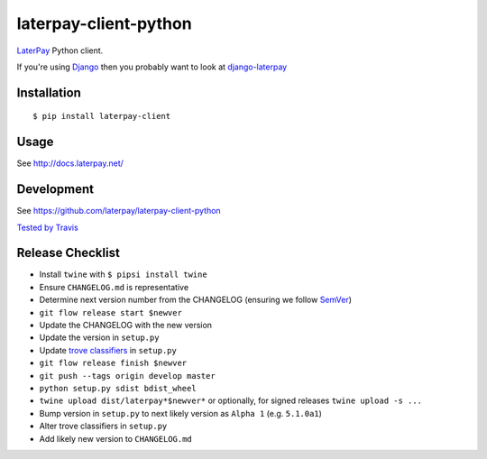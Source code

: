 laterpay-client-python
======================

.. image:: https://img.shields.io/pypi/v/laterpay-client.png
    :target: https://pypi.python.org/pypi/laterpay-client

.. image:: https://img.shields.io/travis/laterpay/laterpay-client-python/develop.png
    :target: https://travis-ci.org/laterpay/laterpay-client-python

.. image:: https://img.shields.io/coveralls/laterpay/laterpay-client-python/develop.png
    :target: https://coveralls.io/r/laterpay/laterpay-client-python


`LaterPay <http://www.laterpay.net/>`__ Python client.

If you're using `Django <https://www.djangoproject.com/>`__ then you probably want to look at `django-laterpay <https://github.com/laterpay/django-laterpay>`__

Installation
------------

::

    $ pip install laterpay-client

Usage
-----

See http://docs.laterpay.net/

Development
-----------

See https://github.com/laterpay/laterpay-client-python

`Tested by Travis <https://travis-ci.org/laterpay/laterpay-client-python>`__

Release Checklist
-----------------

* Install ``twine`` with ``$ pipsi install twine``
* Ensure ``CHANGELOG.md`` is representative
* Determine next version number from the CHANGELOG (ensuring we follow `SemVer <http://semver.org/>`_)
* ``git flow release start $newver``
* Update the CHANGELOG with the new version
* Update the version in ``setup.py``
* Update `trove classifiers <https://pypi.python.org/pypi?%3Aaction=list_classifiers>`_ in ``setup.py``
* ``git flow release finish $newver``
* ``git push --tags origin develop master``
* ``python setup.py sdist bdist_wheel``
* ``twine upload dist/laterpay*$newver*`` or optionally, for signed releases ``twine upload -s ...``
* Bump version in ``setup.py`` to next likely version as ``Alpha 1`` (e.g. ``5.1.0a1``)
* Alter trove classifiers in ``setup.py``
* Add likely new version to ``CHANGELOG.md``


